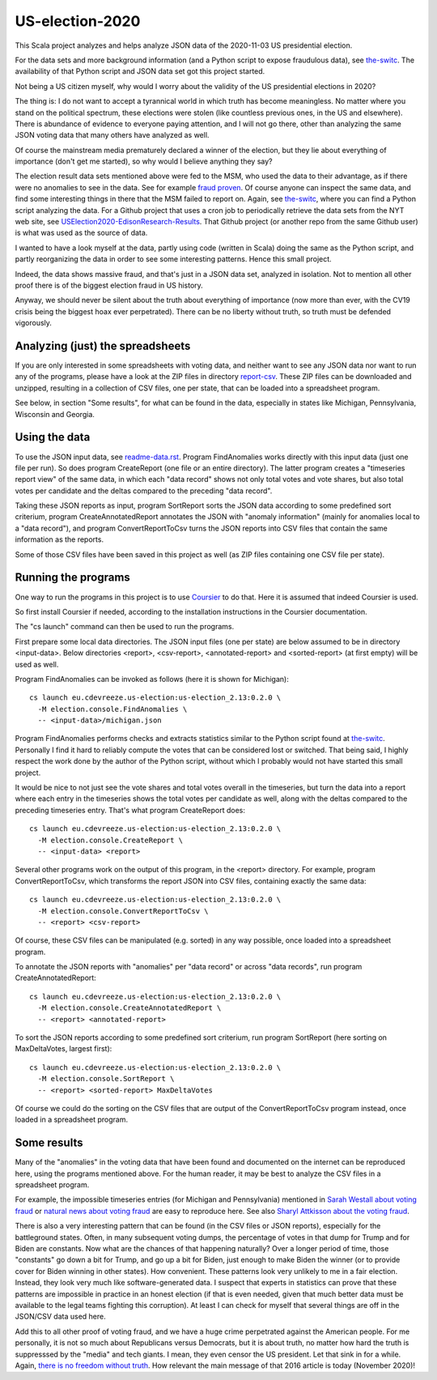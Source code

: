 ================
US-election-2020
================

This Scala project analyzes and helps analyze JSON data of the 2020-11-03 US presidential election.

For the data sets and more background information (and a Python script to expose fraudulous data), see `the-switc`_.
The availability of that Python script and JSON data set got this project started.

Not being a US citizen myself, why would I worry about the validity of the US presidential elections in 2020?

The thing is: I do not want to accept a tyrannical world in which truth has become meaningless. No matter where you stand
on the political spectrum, these elections were stolen (like countless previous ones, in the US and elsewhere). There is abundance
of evidence to everyone paying attention, and I will not go there, other than analyzing the same JSON voting data that many
others have analyzed as well.

Of course the mainstream media prematurely declared a winner of the election, but they lie about everything of importance
(don't get me started), so why would I believe anything they say?

The election result data sets mentioned above were fed to the MSM, who used the data to their advantage, as if there were
no anomalies to see in the data. See for example `fraud proven`_. Of course anyone can inspect the same data, and find some
interesting things in there that the MSM failed to report on. Again, see `the-switc`_, where you can find a Python script
analyzing the data. For a Github project that uses a cron job to periodically retrieve the data sets from the NYT web site,
see `USElection2020-EdisonResearch-Results`_. That Github project (or another repo from the same Github user) is what was used
as the source of data.

I wanted to have a look myself at the data, partly using code (written in Scala) doing the same as the Python script, and partly
reorganizing the data in order to see some interesting patterns. Hence this small project.

Indeed, the data shows massive fraud, and that's just in a JSON data set, analyzed in isolation. Not to mention all other proof
there is of the biggest election fraud in US history.

Anyway, we should never be silent about the truth about everything of importance (now more than ever, with the CV19 crisis being
the biggest hoax ever perpetrated). There can be no liberty without truth, so truth must be defended vigorously.

Analyzing (just) the spreadsheets
=================================

If you are only interested in some spreadsheets with voting data, and neither want to see any JSON data nor want to run any
of the programs, please have a look at the ZIP files in directory `report-csv`_. These ZIP files can be downloaded and unzipped,
resulting in a collection of CSV files, one per state, that can be loaded into a spreadsheet program.

See below, in section "Some results", for what can be found in the data, especially in states like Michigan, Pennsylvania, Wisconsin
and Georgia.

Using the data
==============

To use the JSON input data, see `readme-data.rst`_. Program FindAnomalies works directly with this input data (just one file per run).
So does program CreateReport (one file or an entire directory). The latter program creates a "timeseries report view" of the same data,
in which each "data record" shows not only total votes and vote shares, but also total votes per candidate and the deltas compared
to the preceding "data record".

Taking these JSON reports as input, program SortReport sorts the JSON data according to some predefined sort criterium,
program CreateAnnotatedReport annotates the JSON with "anomaly information" (mainly for anomalies local to a "data record"),
and program ConvertReportToCsv turns the JSON reports into CSV files that contain the same information as the reports.

Some of those CSV files have been saved in this project as well (as ZIP files containing one CSV file per state).

Running the programs
====================

One way to run the programs in this project is to use `Coursier`_ to do that. Here it is assumed that indeed Coursier is used.

So first install Coursier if needed, according to the installation instructions in the Coursier documentation.

The "cs launch" command can then be used to run the programs.

First prepare some local data directories. The JSON input files (one per state) are below assumed to be in directory <input-data>.
Below directories <report>, <csv-report>, <annotated-report> and <sorted-report> (at first empty) will be used as well.

Program FindAnomalies can be invoked as follows (here it is shown for Michigan)::

   cs launch eu.cdevreeze.us-election:us-election_2.13:0.2.0 \
     -M election.console.FindAnomalies \
     -- <input-data>/michigan.json

Program FindAnomalies performs checks and extracts statistics similar to the Python script found at `the-switc`_.
Personally I find it hard to reliably compute the votes that can be considered lost or switched. That being said, I highly respect
the work done by the author of the Python script, without which I probably would not have started this small project.

It would be nice to not just see the vote shares and total votes overall in the timeseries, but turn the data into a report
where each entry in the timeseries shows the total votes per candidate as well, along with the deltas compared to the preceding
timeseries entry. That's what program CreateReport does::

   cs launch eu.cdevreeze.us-election:us-election_2.13:0.2.0 \
     -M election.console.CreateReport \
     -- <input-data> <report>

Several other programs work on the output of this program, in the <report> directory. For example, program ConvertReportToCsv,
which transforms the report JSON into CSV files, containing exactly the same data::

   cs launch eu.cdevreeze.us-election:us-election_2.13:0.2.0 \
     -M election.console.ConvertReportToCsv \
     -- <report> <csv-report>

Of course, these CSV files can be manipulated (e.g. sorted) in any way possible, once loaded into a spreadsheet program.

To annotate the JSON reports with "anomalies" per "data record" or across "data records", run program CreateAnnotatedReport::

   cs launch eu.cdevreeze.us-election:us-election_2.13:0.2.0 \
     -M election.console.CreateAnnotatedReport \
     -- <report> <annotated-report>

To sort the JSON reports according to some predefined sort criterium, run program SortReport (here sorting on MaxDeltaVotes, largest first)::

   cs launch eu.cdevreeze.us-election:us-election_2.13:0.2.0 \
     -M election.console.SortReport \
     -- <report> <sorted-report> MaxDeltaVotes

Of course we could do the sorting on the CSV files that are output of the ConvertReportToCsv program instead, once loaded in
a spreadsheet program.

Some results
============

Many of the "anomalies" in the voting data that have been found and documented on the internet can be reproduced here, using
the programs mentioned above. For the human reader, it may be best to analyze the CSV files in a spreadsheet program.

For example, the impossible timeseries entries (for Michigan and Pennsylvania) mentioned in `Sarah Westall about voting fraud`_
or `natural news about voting fraud`_ are easy to reproduce here. See also `Sharyl Attkisson about the voting fraud`_.

There is also a very interesting pattern that can be found (in the CSV files or JSON reports), especially for the battleground states.
Often, in many subsequent voting dumps, the percentage of votes in that dump for Trump and for Biden are constants. Now what are
the chances of that happening naturally? Over a longer period of time, those "constants" go down a bit for Trump, and go up a bit
for Biden, just enough to make Biden the winner (or to provide cover for Biden winning in other states). How convenient. These
patterns look very unlikely to me in a fair election. Instead, they look very much like software-generated data. I suspect that
experts in statistics can prove that these patterns are impossible in practice in an honest election (if that is even needed,
given that much better data must be available to the legal teams fighting this corruption). At least I can check for myself that
several things are off in the JSON/CSV data used here.

Add this to all other proof of voting fraud, and we have a huge crime perpetrated against the American people. For me personally,
it is not so much about Republicans versus Democrats, but it is about truth, no matter how hard the truth is suppresssed by the
"media" and tech giants. I mean, they even censor the US president. Let that sink in for a while. Again,
`there is no freedom without truth`_. How relevant the main message of that 2016 article is today (November 2020)!


.. _`the-switc`: https://thedonald.win/p/11Q8XQIWRs/-happening-ive-updated-the-switc/
.. _`fraud proven`: https://sarahwestall.com/trump-won-fraud-proven-analysis-of-voting-data-shows-exactly-what-happened/
.. _`USElection2020-EdisonResearch-Results`: https://github.com/favstats/USElection2020-EdisonResearch-Results
.. _`report-csv`: https://github.com/dvreeze/us-election-2020/blob/master/jvm/src/main/resources/report-csv
.. _`readme-data.rst`: https://github.com/dvreeze/us-election-2020/blob/master/jvm/src/main/resources/EdisonData/readme-data.rst
.. _`Coursier`: https://get-coursier.io/
.. _`Sarah Westall about voting fraud`: https://sarahwestall.com/trump-won-fraud-proven-analysis-of-voting-data-shows-exactly-what-happened/
.. _`natural news about voting fraud`: https://www.naturalnews.com/2020-11-11-election-data-analyzed-votes-switched-biden-software.html
.. _`Sharyl Attkisson about the voting fraud`: https://sharylattkisson.com/2020/11/what-youve-been-asking-for-a-fairly-complete-list-of-some-of-the-most-significant-claims-of-2020-election-miscounts-errors-or-fraud/
.. _`there is no freedom without truth`: https://www.paulcraigroberts.org/2016/02/02/there-is-no-freedom-without-truth-paul-craig-roberts/
